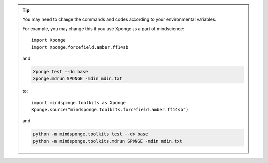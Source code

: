 
.. TIP::
    
    You may need to change the commands and codes according to your environmental variables.

    For example, you may change this if you use Xponge as a part of mindscience::
    
        import Xponge
        import Xponge.forcefield.amber.ff14sb
    
    and

    .. code-block:: bash

        Xponge test --do base
        Xponge.mdrun SPONGE -mdin mdin.txt

    to::
    
        import mindsponge.toolkits as Xponge
        Xponge.source("mindsponge.toolkits.forcefield.amber.ff14sb")
        
    and

    .. code-block:: bash
        
        python -m mindsponge.toolkits test --do base
        python -m mindsponge.toolkits.mdrun SPONGE -mdin mdin.txt
